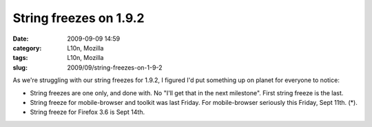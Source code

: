 String freezes on 1.9.2
#######################
:date: 2009-09-09 14:59
:category: L10n, Mozilla
:tags: L10n, Mozilla
:slug: 2009/09/string-freezes-on-1-9-2

As we're struggling with our string freezes for 1.9.2, I figured I'd put something up on planet for everyone to notice:

-  String freezes are one only, and done with. No "I'll get that in the next milestone". First string freeze is the last.
-  String freeze for mobile-browser and toolkit was last Friday. For mobile-browser seriously this Friday, Sept 11th. (*).
-  String freeze for Firefox 3.6 is Sept 14th.
